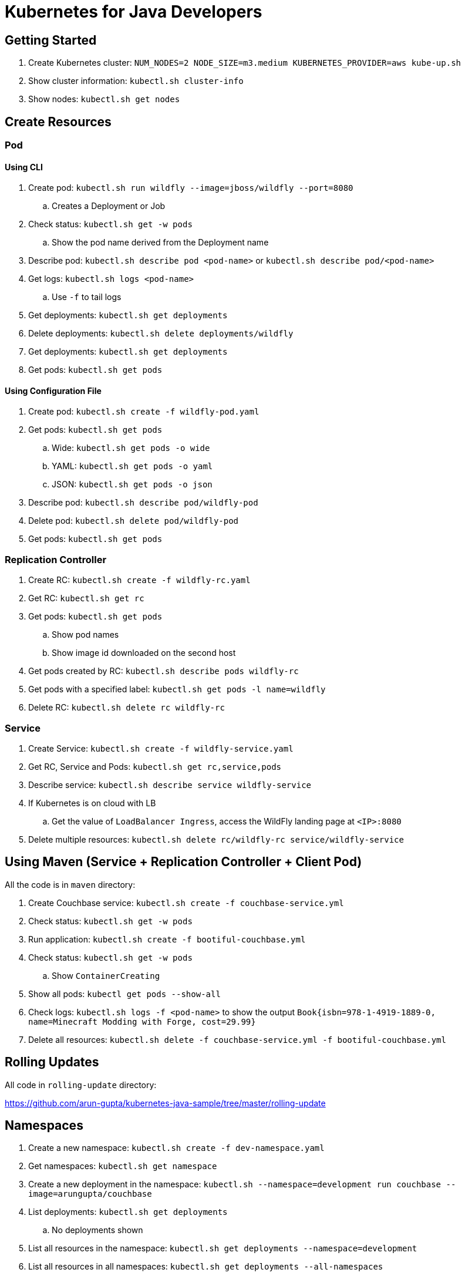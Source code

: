 = Kubernetes for Java Developers

== Getting Started

. Create Kubernetes cluster: `NUM_NODES=2 NODE_SIZE=m3.medium KUBERNETES_PROVIDER=aws kube-up.sh`
. Show cluster information: `kubectl.sh cluster-info`
. Show nodes: `kubectl.sh get nodes`

== Create Resources

=== Pod

==== Using CLI

. Create pod: `kubectl.sh run wildfly --image=jboss/wildfly --port=8080`
.. Creates a Deployment or Job
. Check status: `kubectl.sh get -w pods`
.. Show the pod name derived from the Deployment name
. Describe pod: `kubectl.sh describe pod <pod-name>` or `kubectl.sh describe pod/<pod-name>`
. Get logs: `kubectl.sh logs <pod-name>`
.. Use `-f` to tail logs
. Get deployments: `kubectl.sh get deployments`
. Delete deployments: `kubectl.sh delete deployments/wildfly`
. Get deployments: `kubectl.sh get deployments`
. Get pods: `kubectl.sh get pods`

==== Using Configuration File

. Create pod: `kubectl.sh create -f wildfly-pod.yaml`
. Get pods: `kubectl.sh get pods`
.. Wide: `kubectl.sh get pods -o wide`
.. YAML: `kubectl.sh get pods -o yaml`
.. JSON: `kubectl.sh get pods -o json`
. Describe pod: `kubectl.sh describe pod/wildfly-pod`
. Delete pod: `kubectl.sh delete pod/wildfly-pod`
. Get pods: `kubectl.sh get pods`

=== Replication Controller

. Create RC: `kubectl.sh create -f wildfly-rc.yaml`
. Get RC: `kubectl.sh get rc`
. Get pods: `kubectl.sh get pods`
.. Show pod names
.. Show image id downloaded on the second host
. Get pods created by RC: `kubectl.sh describe pods wildfly-rc`
. Get pods with a specified label: `kubectl.sh get pods -l name=wildfly`
. Delete RC: `kubectl.sh delete rc wildfly-rc`

=== Service

. Create Service: `kubectl.sh create -f wildfly-service.yaml`
. Get RC, Service and Pods: `kubectl.sh get rc,service,pods`
. Describe service: `kubectl.sh describe service wildfly-service`
. If Kubernetes is on cloud with LB
.. Get the value of `LoadBalancer Ingress`, access the WildFly landing page at `<IP>:8080`
. Delete multiple resources: `kubectl.sh delete rc/wildfly-rc service/wildfly-service`

== Using Maven (Service + Replication Controller + Client Pod)

All the code is in `maven` directory:

. Create Couchbase service: `kubectl.sh create -f couchbase-service.yml`
. Check status: `kubectl.sh get -w pods`
. Run application: `kubectl.sh create -f bootiful-couchbase.yml`
. Check status: `kubectl.sh get -w pods`
.. Show `ContainerCreating`
. Show all pods: `kubectl get pods --show-all`
. Check logs: `kubectl.sh logs -f <pod-name>` to show the output `Book{isbn=978-1-4919-1889-0, name=Minecraft Modding with Forge, cost=29.99}`
. Delete all resources: `kubectl.sh delete -f couchbase-service.yml -f bootiful-couchbase.yml`

== Rolling Updates

All code in `rolling-update` directory:

https://github.com/arun-gupta/kubernetes-java-sample/tree/master/rolling-update

== Namespaces

. Create a new namespace: `kubectl.sh create -f dev-namespace.yaml`
. Get namespaces: `kubectl.sh get namespace`
. Create a new deployment in the namespace: `kubectl.sh --namespace=development run couchbase --image=arungupta/couchbase`
. List deployments: `kubectl.sh get deployments`
.. No deployments shown
. List all resources in the namespace: `kubectl.sh get deployments --namespace=development`
. List all resources in all namespaces: `kubectl.sh get deployments --all-namespaces`
. Show pods in the namespaces: `kubectl.sh get pods --all-namespaces`

== Quota (broken)

. Create a constrained resource: `kubectl.sh create -f quota-wildfly.yaml`
. Check for pods: `kubectl.sh get -w pods`
. Broken: https://github.com/kubernetes/kubernetes/issues/33621

== Run-once/Batch Jobs

. Create a job: `kubectl.sh create -f runonce-job.yaml`
. Check jobs: `kubectl.sh get jobs`
. More details about job: `kubectl.sh describe jobs wait`
. Check pods: `kubectl.sh get pods`
. Show all completed pods: `kubectl.sh get pods --show-all`

== Couchbase Cluster

https://github.com/arun-gupta/couchbase-kubernetes/tree/master/cluster

=== Tips

. Create resources in all `.json`, `.yaml` and `.yml` files in dir: `kubectl.sh create -f ./dir`

